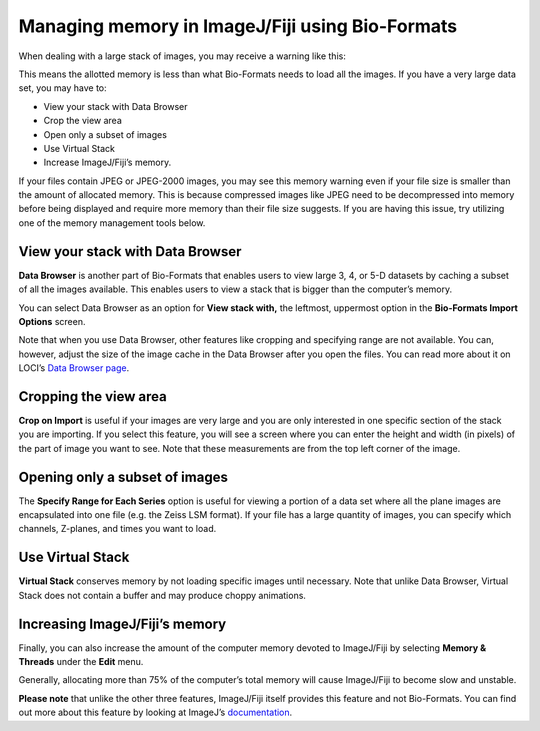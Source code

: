 Managing memory in ImageJ/Fiji using Bio-Formats
================================================

When dealing with a large stack of images, you may receive a
warning like this:

.. image:: /images/memory_warning.jpg
   :align: center
   :alt: Memory warning

This means the allotted memory is less than what Bio-Formats needs to
load all the images. If you have a very large data set, you may have to:

-  View your stack with Data Browser
-  Crop the view area
-  Open only a subset of images
-  Use Virtual Stack
-  Increase ImageJ/Fiji’s memory.


If your files contain JPEG or JPEG-2000 images, you may see this memory
warning even if your file size is smaller than the amount of allocated
memory. This is because compressed images like JPEG need to be
decompressed into memory before being displayed and require more memory
than their file size suggests. If you are having this issue, try
utilizing one of the memory management tools below.


View your stack with Data Browser
---------------------------------

**Data Browser** is another part of Bio-Formats that enables users to
view large 3, 4, or 5-D datasets by caching a subset of all the images
available. This enables users to view a stack that is bigger than the
computer’s memory.

You can select Data Browser as an option for **View stack with,** the
leftmost, uppermost option in the **Bio-Formats Import Options** screen.

.. image:: /images/DataBrowser.jpg
   :align: center
   :alt: Data Browser

Note that when you use Data Browser, other features like cropping and
specifying range are not available. You can, however, adjust the size
of the image cache in the Data Browser after you open the files. You
can read more about it on LOCI’s
`Data Browser page <http://loci.wisc.edu/software/data-browser>`_.

Cropping the view area
----------------------

**Crop on Import** is useful if your images are very large and you are
only interested in one specific section of the stack you are importing.
If you select this feature, you will see a screen where you can enter
the height and width (in pixels) of the part of image you want to see.
Note that these measurements are from the top left corner of the image.

Opening only a subset of images
-------------------------------

The **Specify Range for Each Series** option is useful for viewing a
portion of a data set where all the plane images are encapsulated into
one file (e.g. the Zeiss LSM format). If your file has a large quantity
of images, you can specify which channels, Z-planes, and times you want
to load.

Use Virtual Stack
-----------------

**Virtual Stack** conserves memory by not loading specific images until
necessary. Note that unlike Data Browser, Virtual Stack does not contain
a buffer and may produce choppy animations.

Increasing ImageJ/Fiji’s memory
-------------------------------

Finally, you can also increase the amount of the computer memory devoted to
ImageJ/Fiji by selecting **Memory & Threads** under the **Edit** menu.

.. image:: /images/IncreaseMemory.jpg
   :align: center
   :alt: Fiji's Memory Allocation Menu

Generally, allocating more than 75% of the computer’s total memory will
cause ImageJ/Fiji to become slow and unstable.

**Please note** that unlike the other three features, ImageJ/Fiji itself
provides this feature and not Bio-Formats. You can find out more about
this feature by looking at ImageJ’s
`documentation <https://imagej.nih.gov/ij/docs/menus/edit.html#options>`_.
